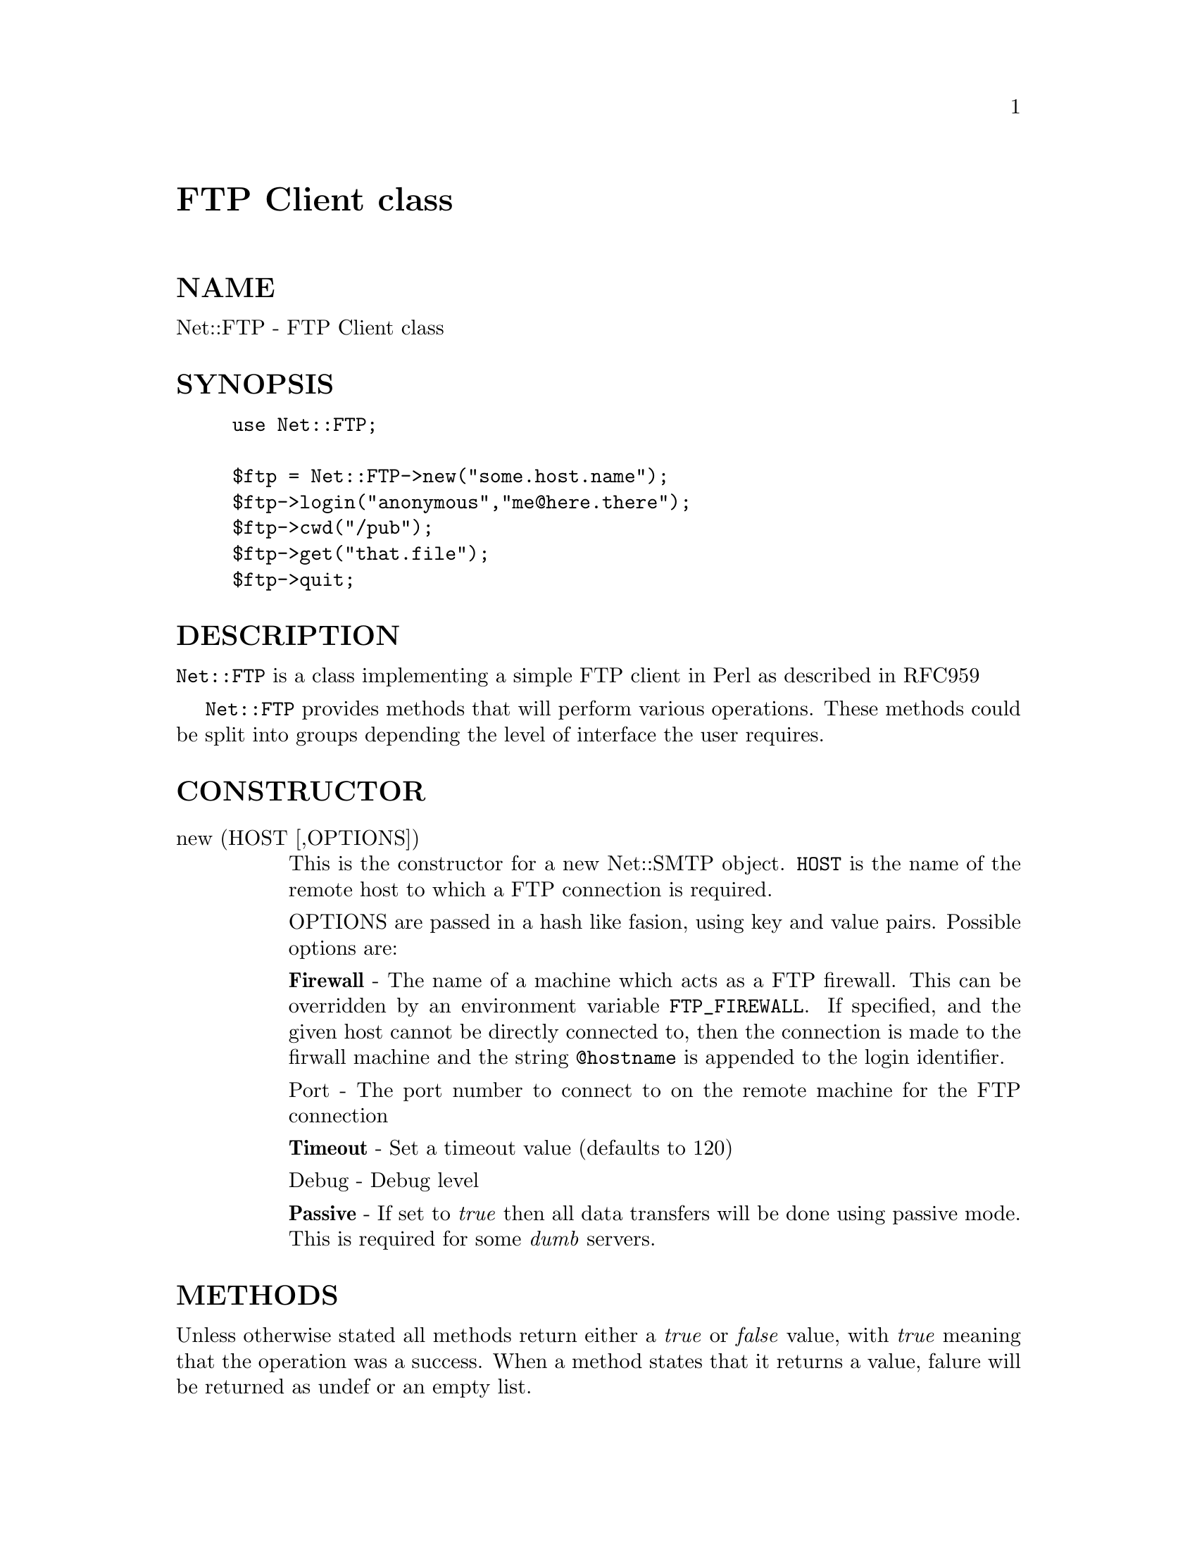 @node Net/FTP, Net/NIS, Net/DummyInetd, Module List
@unnumbered FTP Client class


@unnumberedsec NAME

Net::FTP - FTP Client class

@unnumberedsec SYNOPSIS

@example
use Net::FTP;

$ftp = Net::FTP->new("some.host.name");
$ftp->login("anonymous","me@@here.there");
$ftp->cwd("/pub");
$ftp->get("that.file");
$ftp->quit;
@end example

@unnumberedsec DESCRIPTION

@code{Net::FTP} is a class implementing a simple FTP client in Perl as described
in RFC959

@code{Net::FTP} provides methods that will perform various operations. These methods
could be split into groups depending the level of interface the user requires.

@unnumberedsec CONSTRUCTOR

@table @asis
@item new (HOST [,OPTIONS])
This is the constructor for a new Net::SMTP object. @code{HOST} is the
name of the remote host to which a FTP connection is required.

OPTIONS are passed in a hash like fasion, using key and value pairs.
Possible options are:

@strong{Firewall} - The name of a machine which acts as a FTP firewall. This can be
overridden by an environment variable @code{FTP_FIREWALL}. If specified, and the
given host cannot be directly connected to, then the
connection is made to the firwall machine and the string @code{@@hostname} is
appended to the login identifier.

Port - The port number to connect to on the remote machine for the
FTP connection

@strong{Timeout} - Set a timeout value (defaults to 120)

Debug - Debug level

@strong{Passive} - If set to @emph{true} then all data transfers will be done using 
passive mode. This is required for some @emph{dumb} servers.

@end table
@unnumberedsec METHODS

Unless otherwise stated all methods return either a @emph{true} or @emph{false}
value, with @emph{true} meaning that the operation was a success. When a method
states that it returns a value, falure will be returned as undef or an
empty list.

@table @asis
@item login ([LOGIN [,PASSWORD [, ACCOUNT] ] ])
Log into the remote FTP server with the given login information. If
no arguments are given then the @code{Net::FTP} uses the @code{Net::Netrc}
package to lookup the login information for the connected host.
If no information is found then a login of @emph{anonymous} is used.
If no password is given and the login is @emph{anonymous} then the users
Email address will be used for a password.

If the connection is via a firewall then the authorize method will
be called with no arguments.

@item authorize ( [AUTH [, RESP]])
This is a protocol used by some firewall ftp proxies. It is used
to authorise the user to send data out.  If both arguments are not specified
then authorize uses @code{Net::Netrc} to do a lookup.

@item type (TYPE [, ARGS])
This method will send the TYPE command to the remote FTP server
to change the type of data transfer. The return value is the previous
value.

@item ascii ([ARGS]) binary([ARGS]) ebcdic([ARGS]) byte([ARGS])
Synonyms for type with the first arguments set correctly

NOTE ebcdic and byte are not fully supported.

@item rename ( OLDNAME, NEWNAME )
Rename a file on the remote FTP server from @code{OLDNAME} to @code{NEWNAME}. This
is done by sending the RNFR and RNTO commands.

@item delete ( FILENAME )
Send a request to the server to delete @code{FILENAME}.

@item cwd ( [ DIR ] )
Change the current working directory to DIR, or / if not given.

@item cdup ()
Change directory to the parent of the current directory.

@item pwd ()
Returns the full pathname of the current directory.

@item rmdir ( DIR )
Remove the directory with the name DIR.

@item mkdir ( DIR [, RECURSE ])
Create a new directory with the name DIR. If @code{RECURSE} is @emph{true} then
mkdir will attempt to create all the directories in the given path.

Returns the full pathname to the new directory.

@item ls ( [ DIR ] )
Get a directory listing of DIR, or the current directory.

Returns a reference to a list of lines returned from the server.

@item dir ( [ DIR ] )
Get a directory listing of DIR, or the current directory in long format.

Returns a reference to a list of lines returned from the server.

@item get ( REMOTE_FILE [, LOCAL_FILE ] )
Get @code{REMOTE_FILE} from the server and store locally. @code{LOCAL_FILE} may be
a filename or a filehandle. If not specified the the file will be stored in
the current directory with the same leafname as the remote file.

Returns @code{LOCAL_FILE}, or the generated local file name if @code{LOCAL_FILE}
is not given.

@item put ( LOCAL_FILE [, REMOTE_FILE ] )
Put a file on the remote server. @code{LOCAL_FILE} may be a name or a filehandle.
If @code{LOCAL_FILE} is a filehandle then @code{REMOTE_FILE} must be specified. If
@code{REMOTE_FILE} is not specified then the file will be stored in the current
directory with the same leafname as @code{LOCAL_FILE}.

Returns @code{REMOTE_FILE}, or the generated remote filename if @code{REMOTE_FILE}
is not given.

@item put_unique ( LOCAL_FILE [, REMOTE_FILE ] )
Same as put but uses the @code{STOU} command.

Returns the name of the file on the server.

@item append ( LOCAL_FILE [, REMOTE_FILE ] )
Same as put but appends to the file on the remote server.

Returns @code{REMOTE_FILE}, or the generated remote filename if @code{REMOTE_FILE}
is not given.

@item unique_name ()
Returns the name of the last file stored on the server using the
@code{STOU} command.

@item mdtm ( FILE )
Returns the @emph{modification time} of the given file

@item size ( FILE )
Returns the size in bytes for the given file.

@end table
The following methods can return different results depending on
how they are called. If the user explicitly calls either
of the pasv or port methods then these methods will
return a @emph{true} or @emph{false} value. If the user does not
call either of these methods then the result will be a
reference to a @code{Net::FTP::dataconn} based object.

@table @asis
@item nlst ( [ DIR ] )
Send a @code{NLST} command to the server, with an optional parameter.

@item list ( [ DIR ] )
Same as nlst but using the LIST command

@item retr ( FILE )
Begin the retrieval of a file called FILE from the remote server.

@item stor ( FILE )
Tell the server that you wish to store a file. FILE is the
name of the new file that should be created.

@item stou ( FILE )
Same as stor but using the @code{STOU} command. The name of the unique
file which was created on the server will be avalaliable via the unique_name
method after the data connection has been closed.

@item appe ( FILE )
Tell the server that we want to append some data to the end of a file
called FILE. If this file does not exist then create it.

@end table
If for some reason you want to have complete control over the data connection,
this includes generating it and calling the @code{response} method when required,
then the user can use these methods to do so.

However calling these methods only affects the use of the methods above that
can return a data connection. They have no effect on methods get, put,
put_unique and those that do not require data connections.

@table @asis
@item port ( [ PORT ] )
Send a @code{PORT} command to the server. If @code{PORT} is specified then it is sent
to the server. If not the a listen socket is created and the correct information
sent to the server.

@item pasv ()
Tell the server to go into passive mode. Returns the text that represents the
port on which the server is listening, this text is in a suitable form to
sent to another ftp server using the port method.

@end table
The following methods can be used to transfer files between two remote
servers, providing that these two servers can connect directly to each other.

@table @asis
@item pasv_xfer ( SRC_FILE, DEST_SERVER [, DEST_FILE ] )
This method will do a file transfer between two remote ftp servers. If
@code{DEST_FILE} is omitted then the leaf name of @code{SRC_FILE} will be used.

@item pasv_wait ( NON_PASV_SERVER )
This method can be used to wait for a transfer to complete between a passive
server and a non-passive server. The method should be called on the passive
server with the @code{Net::FTP} object for the non-passive server passed as an
argument.

@item abort ()
Abort the current data transfer.

@item quit ()
Send the QUIT command to the remote FTP server and close the socket connection.

@end table
@unnumberedsubsec Methods for the adventurous

@code{Net::FTP} inherits from @code{Net::Cmd} so methods defined in @code{Net::Cmd} may
be used to send commands to the remote FTP server.

@table @asis
@item quot (CMD [,ARGS])
Send a command, that Net::FTP does not directly support, to the remote
server and wait for a response.

Returns most significant digit of the response code.

WARNING This call should only be used on commands that do not require
data connections. Misuse of this method can hang the connection.

@end table
@unnumberedsec THE dataconn CLASS

Some of the methods defined in @code{Net::FTP} return an object which will
be derived from this class.The dataconn class itself is derived from
the IO::Socket::INET class, so any normal IO operations can be performed.
However the following methods are defined in the dataconn class and IO should
be performed using these.

@table @asis
@item read ( BUFFER, SIZE [, TIMEOUT ] )
Read @code{SIZE} bytes of data from the server and place it into @code{BUFFER}, also
performing any <CRLF> translation necessary. @code{TIMEOUT} is optional, if not
given the the timeout value from the command connection will be used.

Returns the number of bytes read before any <CRLF> translation.

@item write ( BUFFER, SIZE [, TIMEOUT ] )
Write @code{SIZE} bytes of data from @code{BUFFER} to the server, also
performing any <CRLF> translation necessary. @code{TIMEOUT} is optional, if not
given the the timeout value from the command connection will be used.

Returns the number of bytes written before any <CRLF> translation.

@item abort ()
Abort the current data transfer.

@item close ()
Close the data connection and get a response from the FTP server. Returns
@emph{true} if the connection was closed sucessfully and the first digit of
the response from the server was a @'2@'.

@end table
@unnumberedsec AUTHOR

Graham Barr <Graham.Barr@@tiuk.ti.com>

@unnumberedsec REVISION

$Revision: 2.8 $
$Date: 1996/09/05 06:53:58 $

The VERSION is derived from the revision by changing each number after the
first dot into a 2 digit number so

@example
Revision 1.8   => VERSION 1.08
Revision 1.2.3 => VERSION 1.0203
@end example

@unnumberedsec SEE ALSO

@xref{Net/Netrc,Net/Netrc},
@xref{Net/Cmd,Net/Cmd},

@unnumberedsec CREDITS

Henry Gabryjelski <henryg@@WPI.EDU> - for the suggestion of creating directories
recursively.

@unnumberedsec COPYRIGHT

Copyright (c) 1995 Graham Barr. All rights reserved. This program is free
software; you can redistribute it and/or modify it under the same terms
as Perl itself.

